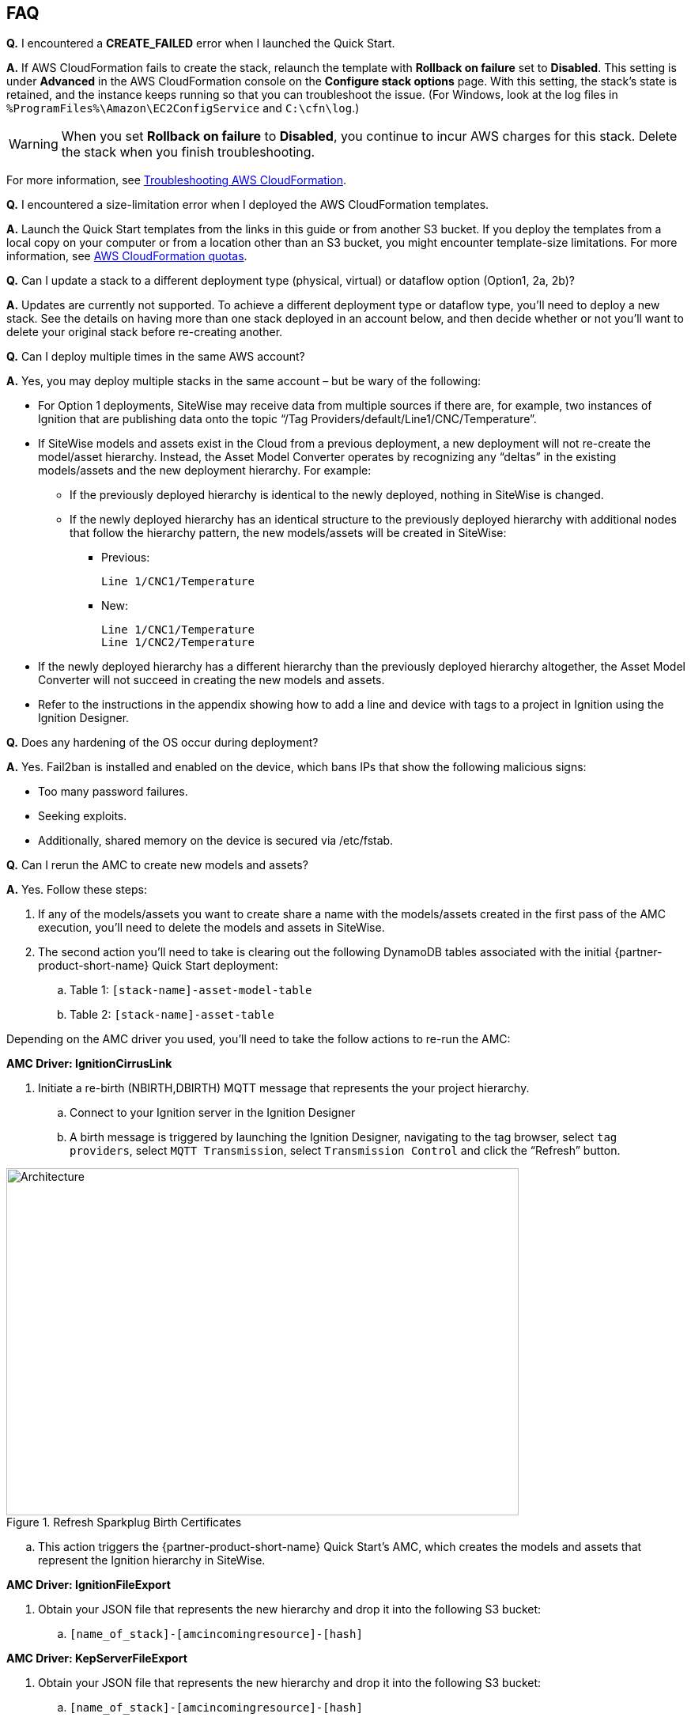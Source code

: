 // Add any tips or answers to anticipated questions. This could include the following troubleshooting information. If you don’t have any other Q&A to add, change “FAQ” to “Troubleshooting.”

//
//faq_troubleshooting_virtual.adoc
//faq_troubleshooting_physical_greenfield.adoc
//faq_troubleshooting_physical_greenfield.adoc

== FAQ

*Q.* I encountered a *CREATE_FAILED* error when I launched the Quick Start.

*A.* If AWS CloudFormation fails to create the stack, relaunch the template with *Rollback on failure* set to *Disabled*. This setting is under *Advanced* in the AWS CloudFormation console on the *Configure stack options* page. With this setting, the stack’s state is retained, and the instance keeps running so that you can troubleshoot the issue. (For Windows, look at the log files in `%ProgramFiles%\Amazon\EC2ConfigService` and `C:\cfn\log`.)
// If you’re deploying on Linux instances, provide the location for log files on Linux, or omit this sentence.

WARNING: When you set *Rollback on failure* to *Disabled*, you continue to incur AWS charges for this stack. Delete the stack when you finish troubleshooting.

For more information, see https://docs.aws.amazon.com/AWSCloudFormation/latest/UserGuide/troubleshooting.html[Troubleshooting AWS CloudFormation^].

*Q.* I encountered a size-limitation error when I deployed the AWS CloudFormation templates.

*A.* Launch the Quick Start templates from the links in this guide or from another S3 bucket. If you deploy the templates from a local copy on your computer or from a location other than an S3 bucket, you might encounter template-size limitations. For more information, see http://docs.aws.amazon.com/AWSCloudFormation/latest/UserGuide/cloudformation-limits.html[AWS CloudFormation quotas^].

*Q.* Can I update a stack to a different deployment type (physical, virtual) or dataflow option (Option1, 2a, 2b)? 

*A.* Updates are currently not supported. To achieve a different deployment type or dataflow type, you'll need to deploy a new stack. See the details on having more than one stack deployed in an account below, and then decide whether or not you’ll want to delete your original stack before re-creating another.

*Q.* Can I deploy multiple times in the same AWS account? 

*A.* Yes, you may deploy multiple stacks in the same account – but be wary of the following: 

* For Option 1 deployments, SiteWise may receive data from multiple sources if there are, for example, two instances of Ignition that are publishing data onto the topic “/Tag Providers/default/Line1/CNC/Temperature”.  

* If SiteWise models and assets exist in the Cloud from a previous deployment, a new deployment will not re-create the model/asset hierarchy. Instead, the Asset Model Converter operates by recognizing any “deltas” in the existing models/assets and the new deployment hierarchy. For example: 
** If the previously deployed hierarchy is identical to the newly deployed, nothing in SiteWise is changed.
** If the newly deployed hierarchy has an identical structure to the previously deployed hierarchy with additional nodes that follow the hierarchy pattern, the new models/assets will be created in SiteWise:
*** Previous:
 
 Line 1/CNC1/Temperature

*** New:

 Line 1/CNC1/Temperature
 Line 1/CNC2/Temperature

* If the newly deployed hierarchy has a different hierarchy than the previously deployed hierarchy altogether, the Asset Model Converter will not succeed in creating the new models and assets.
* Refer to the instructions in the appendix showing how to add a line and device with tags to a project in Ignition using the Ignition Designer.

*Q.* Does any hardening of the OS occur during deployment? 

*A.* Yes. Fail2ban is installed and enabled on the device, which bans IPs that show the following malicious signs: 

* Too many password failures.
* Seeking exploits.
* Additionally, shared memory on the device is secured via /etc/fstab.

*Q.* Can I rerun the AMC to create new models and assets? 

*A.* Yes. Follow these steps:

. If any of the models/assets you want to create share a name with the models/assets created in the first pass of the AMC execution, you’ll need to delete the models and assets in SiteWise.
. The second action you’ll need to take is clearing out the following DynamoDB tables associated with the initial {partner-product-short-name} Quick Start deployment:
.. Table 1: `[stack-name]-asset-model-table`
.. Table 2: `[stack-name]-asset-table`

Depending on the AMC driver you used, you’ll need to take the follow actions to re-run the AMC: 

*AMC Driver: IgnitionCirrusLink*

. Initiate a re-birth (NBIRTH,DBIRTH) MQTT message that represents the your project hierarchy.
.. Connect to your Ignition server in the Ignition Designer
.. A birth message is triggered by launching the Ignition Designer, navigating to the tag browser, select `tag providers`, select `MQTT Transmission`, select `Transmission Control` and click the “Refresh” button.

.Refresh Sparkplug Birth Certificates
//[link=images/architecture_diagram.png]
//image::../images/architecture_diagram.png[Architecture,width=648,height=439]
image::../images/RefreshBirthCertificates.png[Architecture,width=648,height=439]

.. This action triggers the {partner-product-short-name} Quick Start’s AMC, which creates the models and assets that represent the Ignition hierarchy in SiteWise. 

*AMC Driver: IgnitionFileExport*

. Obtain your JSON file that represents the new hierarchy and drop it into the following S3 bucket:

.. `[name_of_stack]-[amcincomingresource]-[hash]`

*AMC Driver: KepServerFileExport*

. Obtain your JSON file that represents the new hierarchy and drop it into the following S3 bucket:
.. `[name_of_stack]-[amcincomingresource]-[hash]`

*Q.* How do I add a QuickSight visual?

*A.* Users may create Amazon QuickSight visuals for the data that is put in the S3 bucket via the Kinesis Data Firehose. Prior to creating these visuals, complete the following pre-requisite steps:

Pre-Requisites:

* Open the AWS console and navigate to the QuickSight service console
** If you have not previously used QuickSight, you will be asked to grant access to QuickSight. Refer to the https://docs.aws.amazon.com/quicksight/latest/user/getting-started.html[Amazon QuickSight documentation] for additional details.
* Create a QuickSight visual
** The data source will be the S3 bucket that receives data via the AWS IoT Core rule. The S3 bucket is named: `[stack_name_here]-imcs3bucket-[hash]`
** Navigate to the Amazon QuickSight console home page and click `New analysis`, select `New dataset`, then select the Amazon S3 service icon. 
** Add details for the dataset:
** Data source name: Provide a name for the {partner-product-short-name} data set such as “IMC-QS-Dataset”
*** Manifest file: Leave the “URL” radio button selected for the “Upload a manifest file” text entry option and paste the S3 URL of the S3 bucket manifest file. The manifest file is located in the same S3 bucket where the data is stored (S3 bucket name: [stack_name_here]-imcs3bucket-[hash]). The manifest file is named “imcquicksightdata.json”. The S3 URL will follow this naming convention: `https:// [stack_name_here]-imcs3bucket-[hash].s3.amazonaws.com/imcquicksightdata.json`

*Q.*
How do I add a QuickSight visual?

*A.*
Users may create Amazon QuickSight visuals for the data that is put in the S3 bucket via the Kinesis Data Firehose. Prior to creating these visuals, complete the following pre-requisite steps:

Pre-Requisites:

. Open the AWS console and navigate to the QuickSight service console
.. If you have not previously used QuickSight, you will be asked to grant access to QuickSight. Refer to the Amazon QuickSight documentation for additional details:
... https://docs.aws.amazon.com/quicksight/latest/user/getting-started.html
. Create a QuickSight visual
.. The data source will be the S3 bucket that receives data via the AWS IoT Core rule. The S3 bucket is named: [stack_name_here]-imcs3bucket-[hash]
.. Navigate to the Amazon QuickSight console home page and click “New analysis”, select “New dataset”, then select the Amazon S3 service icon. 
.. Add details for the dataset:
... Data source name: Provide a name for the {partner-product-short-name} dataset such as “IMC-QS-Dataset”
... Manifest file: Leave the “URL” radio button selected for the “Upload a manifest file” text entry option and paste the S3 URL of the S3 bucket manifest file. The manifest file is located in the same S3 bucket where the data is stored (S3 bucket name:
.... `[stack_name_here]-imcs3bucket-[hash]`. 
... The manifest file is named “imcquicksightdata.json”. The S3 URL will follow this naming convention:
.... `https://[stack_name_here]-imcs3bucket-[hash].s3.amazonaws.com/imcquicksightdata.json`


== Troubleshooting

*Quarantined certificate in Ignition doesn't show up (or data doesn’t show up for Data Flow Option 1 deployments)*

First, verify that the Ignition trial period (2 hours) has not expired. If that action does not remediate the issue, repeat the process of refreshing the SiteWise Gateway:

. Navigate to the AWS IoT SiteWise console and select Ingest  Gateways 
. Select the gateway created during the stack launch:
.. Naming convention: `[name_of_stack]_Automated_Gateway`
. Click “Edit” in the Source Configuration for Automated Gateway Config section
. Click “Save” at the bottom. No changes are necessary. This action simply activates the SiteWise gateway to ensure data flows from the OPC UA server. 
. If it hasn’t already been done, look for and accept the quarantined certificate in Ignition.

* If using KepServer for Windows, make sure that your default firewalls have been turned off (they prevent the SiteWise Gateway certificates from showing up).



*Can’t access Ignition Web UI*

Ensure that you’re attempting to make the connection from the same network you defined as “Your Public IP” while setting up the stack. If you’re attempting from a different network, you’ll need to edit the security group associated with the two EC2 instances (it is the same security group). 

. Navigate to the EC2 console
. Highlight one of the two EC2 instances that has been created for your deployment
. Scroll to the right and click on the Security Group associated with the EC2 instance 
. Edit the “inbound” rules for the rule associated with port 8088 to match the IP address you’re attempting the connection from. 

*Narrowing Ignition/Greengrass Permissions (for workload template deployments only)*

. Navigate to the EC2 console
. Take note of the private IP addresses of the following
.. The Greengrass EC2 instance for the current deployment
.. The Ignition EC2 instance for the current deployment
. Highlight one of the two EC2 instances that has been created for your deployment
. Scroll to the right and click on the Security Group associated with the EC2 instance 
. Edit the rule associated with port 8883 and replace “0.0.0.0/0” with the private IP address for the Ignition EC2 instance
. Edit the rule associated with port 62541 and replace “0.0.0.0/0” with the private IP address for the Greengrass EC2 instance

*Models and assets weren’t created in SiteWise*

If models and assets were not created in SiteWise and the Cirrus Link AMC Driver was used, follow these steps to troubleshoot. Post Deployment Cirrus Link Module Configuration
. Navigate to MQTT Transmission settings in the Ignition console

.Ignition - Settings
//[link=images/architecture_diagram.png]
//image::../images/architecture_diagram.png[Architecture,width=200,height=100]
image::../images/IgnitionSettings.png[Architecture,width=200,height=439]

. Select Servers -> Settings -> Edit 
. Navigate to the bottom of the screen and click the “show advanced properties” check box.
. Under Data Format Type, select Sparkplug_B_v1_0_JSON. 
. Click Save Changes

.Ignition - MQTT Transmission Module Settings
//[link=images/architecture_diagram.png]
//image::../images/architecture_diagram.png[Architecture,width=200,height=100]
image::../images/Ignition-MQTT-Settings.png[Architecture,width=648,height=439]

Ensure the tagPathConfiguration is not being filtered out:
. In the MQTT Transmission Module Settings, select Transmitters -> Edit 
. Navigate to the bottom of the screen and click the “show advanced properties” check box. 
. Ensure that tagPathConfiguration is not being filtered out. 

.Ignition - MQTT Transmission Module Filtered Properties
//[link=images/architecture_diagram.png]
//image::../images/architecture_diagram.png[Architecture,width=200,height=100]
image::../images/Ignition-MQTT-Filtered-Properties.png[Architecture,width=648,height=439]

If these settings are as described above and you’re still receiving errors:

. Check the Lambda function responsible for creating the models and assets in SiteWise for errors:
.. In the AWS lambda console, navigate to the function named: `[name_of_stack]-AssetModelIngestionLambdaResource-[hash]`
.. Select the “Monitoring” tab
.. Click “View logs in CloudWatch”
.. Click into the most recent Log Stream and find the error message to troubleshoot.

